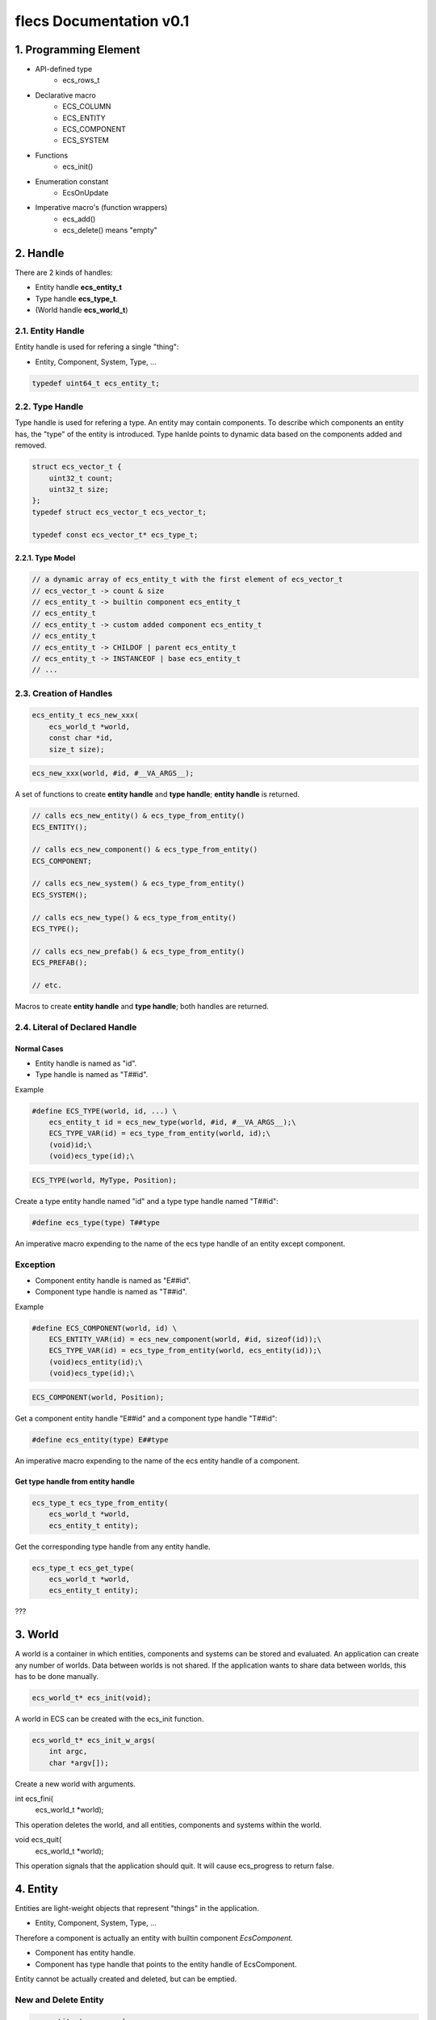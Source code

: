 ************************
flecs Documentation v0.1
************************

1. Programming Element
======================
- API-defined type
    - ecs_rows_t
- Declarative macro
    - ECS_COLUMN
    - ECS_ENTITY
    - ECS_COMPONENT
    - ECS_SYSTEM
- Functions
    - ecs_init()
- Enumeration constant
    - EcsOnUpdate
- Imperative macro's (function wrappers)
    - ecs_add()
    - ecs_delete() means "empty"

2. Handle
=========
There are 2 kinds of handles: 

- Entity handle **ecs_entity_t**
- Type handle **ecs_type_t**.
- (World handle **ecs_world_t**)

2.1. Entity Handle
------------------
Entity handle is used for refering a single "thing": 

- Entity, Component, System, Type, ...

.. code-block:: c

    typedef uint64_t ecs_entity_t;

2.2. Type Handle
----------------
Type handle is used for refering a type. 
An entity may contain components. 
To describe which components an entity has, the "type" of the entity is introduced. 
Type hanlde points to dynamic data based on the components added and removed.

.. code-block:: c

    struct ecs_vector_t {
        uint32_t count;
        uint32_t size;
    };
    typedef struct ecs_vector_t ecs_vector_t;
    
    typedef const ecs_vector_t* ecs_type_t;

2.2.1. Type Model
`````````````````
.. code-block:: c

    // a dynamic array of ecs_entity_t with the first element of ecs_vector_t
    // ecs_vector_t -> count & size
    // ecs_entity_t -> builtin component ecs_entity_t
    // ecs_entity_t
    // ecs_entity_t -> custom added component ecs_entity_t
    // ecs_entity_t
    // ecs_entity_t -> CHILDOF | parent ecs_entity_t
    // ecs_entity_t -> INSTANCEOF | base ecs_entity_t
    // ...
    
2.3. Creation of Handles
------------------------
.. code-block:: c

    ecs_entity_t ecs_new_xxx(
        ecs_world_t *world,
        const char *id,
        size_t size);
        
.. code-block:: c
    
    ecs_new_xxx(world, #id, #__VA_ARGS__);

A set of functions to create **entity handle** and **type handle**; 
**entity handle** is returned.

.. code-block:: c

    // calls ecs_new_entity() & ecs_type_from_entity()
    ECS_ENTITY();
        
    // calls ecs_new_component() & ecs_type_from_entity()
    ECS_COMPONENT;
    
    // calls ecs_new_system() & ecs_type_from_entity()
    ECS_SYSTEM();
    
    // calls ecs_new_type() & ecs_type_from_entity()
    ECS_TYPE();
    
    // calls ecs_new_prefab() & ecs_type_from_entity()
    ECS_PREFAB();
    
    // etc.
    
Macros to create **entity handle** and **type handle**; 
both handles are returned.

2.4. Literal of Declared Handle
-------------------------------
Normal Cases
````````````
- Entity handle is named as "id".
- Type handle is named as "T##id".

Example

.. code-block:: c

    #define ECS_TYPE(world, id, ...) \
        ecs_entity_t id = ecs_new_type(world, #id, #__VA_ARGS__);\
        ECS_TYPE_VAR(id) = ecs_type_from_entity(world, id);\
        (void)id;\
        (void)ecs_type(id);\
        
.. code-block:: c
 
    ECS_TYPE(world, MyType, Position);
    
Create a type entity handle named "id" and a type type handle named "T##id":

.. code-block:: c
 
    #define ecs_type(type) T##type

An imperative macro expending to the name of the ecs type handle of an entity except component.

Exception
---------
- Component entity handle is named as "E##id".
- Component type handle is named as "T##id".

Example

.. code-block:: c

    #define ECS_COMPONENT(world, id) \
        ECS_ENTITY_VAR(id) = ecs_new_component(world, #id, sizeof(id));\
        ECS_TYPE_VAR(id) = ecs_type_from_entity(world, ecs_entity(id));\
        (void)ecs_entity(id);\
        (void)ecs_type(id);\
        
.. code-block:: c
        
    ECS_COMPONENT(world, Position);
    
Get a component entity handle "E##id" and a component type handle "T##id":        

.. code-block:: c
    
    #define ecs_entity(type) E##type

An imperative macro expending to the name of the ecs entity handle of a component.

Get type handle from entity handle
``````````````````````````````````
.. code-block:: c

    ecs_type_t ecs_type_from_entity(
        ecs_world_t *world, 
        ecs_entity_t entity);
    
Get the corresponding type handle from any entity handle.

.. code-block:: c

    ecs_type_t ecs_get_type(
        ecs_world_t *world,
        ecs_entity_t entity);
        
???

3. World
========
A world is a container in which entities, components and systems can be stored and evaluated. 
An application can create any number of worlds. 
Data between worlds is not shared. 
If the application wants to share data between worlds, this has to be done manually. 

.. code-block:: c

    ecs_world_t* ecs_init(void);

A world in ECS can be created with the ecs_init function.

.. code-block:: c

    ecs_world_t* ecs_init_w_args(
        int argc,
        char *argv[]);

Create a new world with arguments.

.. code-block:: c

int ecs_fini(
    ecs_world_t *world);

This operation deletes the world, and all entities, components and systems within the world. 

.. code-block:: c

void ecs_quit(
    ecs_world_t *world);
    
This operation signals that the application should quit. 
It will cause ecs_progress to return false.

4. Entity
=========
Entities are light-weight objects that represent "things" in the application.

- Entity, Component, System, Type, ...

Therefore a component is actually an entity with builtin component `EcsComponent`.

- Component has entity handle.
- Component has type handle that points to the entity handle of EcsComponent.

Entity cannot be actually created and deleted, but can be emptied.

New and Delete Entity
---------------------
.. code-block:: c
    
    ecs_entity_t _ecs_new(
        ecs_world_t *world,
        ecs_type_t type);
        
    #define ecs_new(world, type)\
        _ecs_new(world, T##type)
        
.. code-block:: c
    
    ecs_new(world, type);
        
Obtain an unused entity handle.

.. code-block:: c   
 
    ecs_new(world, 0);

Obtain an unused empty entity handle.

.. code-block:: c

    ecs_new(world, Position);

Obtain an unused entity handle with specified components or types.

.. code-block:: c

    ecs_entity_t e = ecs_new_w_count(world, Position, 100);

Obtain consecutive entity handles. 
The first of the obtained entity handles is returned.

.. code-block:: c

    ecs_new_component()
    ecs_new_entity()
    new_row_system()
    ecs_new_col_system()
    ecs_new_type()
    ecs_new_prefab()
    _ecs_new_child()
    _ecs_new_instance()
    _ecs_set_ptr()

Functions which call ecs_new().

.. code-block:: c

    ecs_delete(world, e);

Remove all the components and empty an entity.

Store of Entity
---------------
- Internal Entity Index: a sparse set that maps the entity identitfiers to where the entities are stored in an archetype.
- Entity identitfier: the index in the sparse array.

The dense array of the sparse set is used to test if an entity identifier is alive, 
and allows for iterating all entities. 

The data stored in the sparse set is a pointer to the archetype the entity is stored in, 
combined with an row (array index) that points to where in the component arrays the entity is stored.

Systems will occasionally need access to the entity identifier. Because systems access the entities directly from the archetypes and not from the entity index, they need to obtain the entity identifier in another way. Flecs accomplishes this by storing the entity identifiers as an additional column columns in an archetype. Applications can access the entity identifiers using row->entities, or by requesting the column at index 0:

ECS_COLUMN(rows, ecs_entity_t, entities, 0);

Entity Identifier
-----------------
Entities in flecs may have an optional string-based identifier. 

.. code-block:: c

    ecs_set(world, e, EcsId, {"MyEntity"});

An identifier can be added to an entity by setting the EcsId component, like above.

Lookup Entity
`````````````
.. code-block:: c

    ecs_entity_t e = ecs_lookup(world, "MyEntity");

After a string identifier is added, the entity can be looked up like above.

.. code-block:: c

    ECS_ENTITY(world, MyEntity, Point);

**Automatical Register**

Additionally, applications can define entities with the ECS_ENTITY macro, which automatically adds **EcsId** and initializes it with the provided name:

Components, systems, tasks, types and prefabs automatically register the EcsId component when they are created, and can thus be looked up with ecs_lookup.

5. Component
============
New a Component
---------------
.. code-block:: c

    #define ECS_COMPONENT(world, id) \
        ECS_ENTITY_VAR(id) = ecs_new_component(world, #id, sizeof(id));\
        ECS_TYPE_VAR(id) = ecs_type_from_entity(world, ecs_entity(id));\
        (void)ecs_entity(id);\
        (void)ecs_type(id);\
        
Macro to create `component entity` and `component type`.
       
.. code-block:: c

    ecs_entity_t ecs_new_component(
        ecs_world_t *world,
        const char *id,
        size_t size);

Function to create `component entity` and `component type`.

.. code-block:: c

    ecs_delete(world, e);

Possible to delete a component?

Add and Remove Component
------------------------
.. code-block:: c
    
    void _ecs_add(
        ecs_world_t *world,
        ecs_entity_t entity,
        ecs_type_t type);
        
    #define ecs_add(world, entity, type)\
        _ecs_add(world, entity, T##type)
    
.. code-block:: c
    
    ecs_add(world, entity_handle, component_ctype_name);

Add a components to an entity by component type.

.. code-block:: c
    
    void _ecs_remove(
        ecs_world_t *world,
        ecs_entity_t entity,
        ecs_type_t type);
    
    #define ecs_remove(world, entity, type)\
        _ecs_remove(world, entity, T##type)

.. code-block:: c
    
    ecs_remove(world, entity_handle, component_ctype_name);
    
Remove a component from an entity by component type.

Has a Component
---------------
.. code-block:: c

    ecs_has

Set and Get Component Value
---------------------------
.. code-block:: c
    
    ecs_entity_t _ecs_set_ptr(
        ecs_world_t *world,
        ecs_entity_t entity,
        ecs_entity_t component,
        size_t size,
        void *ptr);
        
    #define ecs_set(world, entity, component, ...)\
        _ecs_set_ptr(world, entity, ecs_entity(component), sizeof(component), &(component)__VA_ARGS__)

Assign a specific value to a component of an entity.

.. code-block:: c
        
    void* _ecs_get_ptr(
        ecs_world_t *world,
        ecs_entity_t entity,
        ecs_type_t type);
        
    #define ecs_get(world, entity, type)\
        (*(type*)_ecs_get_ptr(world, entity, T##type))
        
Get the value of the component from an entity.  

Event
-----
- EcsOnAdd
- EcsOnRemove

6. Type
=======
A type identifies a collection of 1..n entities(ecs things). 

- Group components so that they can be added to an entity with a single ecs_add call
- Group systems so that they can be enabled or disabled with a single ecs_enable call

.. code-block:: c
    
    #define ECS_TYPE(world, id, ...) \
        ecs_entity_t id = ecs_new_type(world, #id, #__VA_ARGS__);\
        ECS_TYPE_VAR(id) = ecs_type_from_entity(world, id);\
        (void)id;\
        (void)ecs_type(id);\
        
.. code-block:: c

    ECS_TYPE(world, MovableType, Position, Velocity);
    
Create a `type entity` and a `type type`.

Types handles be used interchangeably with components for most API operations. 

.. code-block:: c
    
    ecs_entity_t _ecs_new(
        ecs_world_t *world,
        ecs_type_t type);
    
    #define ecs_new(world, type)\
        _ecs_new(world, T##type)
    
.. code-block:: c

    ecs_new(world, MovableType);
    ecs_new(world, Position);    
    
Create a new entity.
        
Add and Remove Type
-------------------
.. code-block:: c
  
    void _ecs_add(
        ecs_world_t *world,
        ecs_entity_t entity,
        ecs_type_t type);
        
    #define ecs_add(world, entity, type)\
        _ecs_add(world, entity, T##type)
        
.. code-block:: c

    ecs_add(world, entity, Position)
    
Add multiple components to an entity by type. 

.. code-block:: c

    void _ecs_remove(
        ecs_world_t *world,
        ecs_entity_t entity,
        ecs_type_t type);
        
    #define ecs_remove(world, entity, type)\
        _ecs_remove(world, entity, T##type)

Remove multiple components from an entity by type.

7. Tag
======
.. code-block:: c

    ECS_TAG(world, MyTag);
    
A tag can be defined with the ECS_TAG macro.

.. code-block:: c   
    
    ecs_add(world, e, MyTag);

Tags can be added/removed like any other component.

8. Advanced Entity
==================
Hierarchy & Container
---------------------
A container is an entity that can contain other entities. 
There are several methods to add a child entity to a container entity. 

.. code-block:: c

    ecs_entity_t _ecs_new_child(
        ecs_world_t *world,
        ecs_entity_t parent,
        ecs_type_t type);
        
.. code-block:: c

    ecs_new_child(world, parent_entity, 0);

Create a new empty entity which also specifies a parent entity.
- It adds the "CHILDOF | parent_entity" as a ecs_entity_t to the child entity type handle?

.. code-block:: c
    ecs_entity_t parent = ecs_new(world, 0);
    ecs_entity_t child = ecs_new_child(world, parent, 0);
    
The easiest way is with the ecs_new_child function.

.. code-block:: c

    ecs_adopt(world, e, parent_entity);

A container entity adopts an entity. 
- It adds the EcsContainer component(tag) to the parent type handle if it didn't have it already. 

.. code-block:: c

    ecs_entity_t parent = ecs_new(world, 0);
    ecs_entity_t child = ecs_new(world, 0);
    ecs_adopt(world, child, parent);

Alternatively, you can add an entity to a container entity after its creation using ecs_adopt.

.. code-block:: c

    ecs_orphan(world, e, my_root);

Orphan entities from containers.

.. code-block:: c

    if (ecs_contains(world, parent, child) {
        printf("entity %u is a child of %u\n", child, parent);
    }

With the ecs_contains function you can check whether an entity contains another entity:

Inheritance & Prefab
--------------------
Prefab
``````
Prefabs are a special kind of entity that enable applications to **reuse components values across entities**.

.. code-block:: c

    ECS_PREFAB(world, CirclePrefab, EcsCircle, EcsPosition2D);

To create a prefab, you can use the ECS_PREFAB macro, or ecs_new_prefab function.
This defines a prefab with the EcsCircle and EcsPosition2D components. 

.. code-block:: c

    ecs_entity_t e1 = ecs_new(world, CirclePrefab);
    ecs_entity_t e2 = ecs_new(world, CirclePrefab);

This will make the EcsCircle and EcsPosition2D components available on entities e1 and e2.
Component values of EcsCircle and EcsPosition2D are now shared between entities, and stored only once in memory.

Override
````````
Entities can override component values from a prefab, 
by either adding or setting a component on themselves, 
using ecs_add or ecs_set. 

When a component is added using ecs_add, it will be initialized with the component value of the prefab.

9. System
=========
Enable System
-------------
.. code-block:: c

    ecs_enable(world, LogPoints, false);

10. Task
========
A task is a system that has no interest expression. Tasks are run once every frame.

.. code-block:: c
    ECS_SYSTEM(world, MyTask, EcsOnUpdate, 0);
    
Tasks are defined the same way as normal systems, but instead of an interest expression, you specify 0.

Feature
=======
A feature is a type that contains systems.

.. code-block:: c

    ECS_TYPE(world, MyFeature, SystemA, SystemB);

    ecs_enable(World, MyFeature, true);
    
Enable/disable multiple systems with a single API call.

System Filter Expression
========================
CONTAINER.Component
-------------------

.. code-block:: c

    ECS_SYSTEM(world, MySystem, EcsOnUpdate, CONTAINER.Foo, Bar);

Entity should be a container and should have `Foo` Component.

Module
======
Modules are used to group entities / components / systems.

.. code-block:: c

    ECS_IMPORT(world, EcsComponentsTransform, 0);
    
can be imported with the ECS_IMPORT macro.

- This will invoke the EcsComponentsTransform function, which will define the entities / components / systems. 
- Furthermore, the macro will declare the variables to the entity / component / system handles to the local scope, so that they can be accessed by the code.

.. code-block:: c

    ecs_entity_t _ecs_import(
        ecs_world_t *world,
        ecs_module_init_action_t module,
        const char *module_name,
        int flags,
        void *handles_out,
        size_t handles_size);

    #define ecs_import(world, module, flags, handles_out)\
        _ecs_import(world, module##Import, #module, flags, handles_out, sizeof(module))
 
Import a flecs module.

.. code-block:: c

    ecs_entity_t ecs_import_from_library(
        ecs_world_t *world,
        const char *library_name,
        const char *module_name,
        int flags);
 
Import a module from a library. 
If a module is stored in another library, 
it can be dynamically loaded with this operation.

APIs
====
.. code-block:: c

    void* _ecs_get_ptr(
        ecs_world_t *world,
        ecs_entity_t entity,
        ecs_type_t type);
        
    #define ecs_get_ptr(world, entity, type)\
        _ecs_get_ptr(world, entity, T##type)

.. code-block:: c
        
    Position *p_base = ecs_get_ptr(world, my_base, Position);

Get the C point of the component which is guaranteed to remain valid until one of the operations happens such as adding, removing, creating or deleting entities.

.. code-block:: c

    ecs_lookup()
    
Find entities, components and systems that are named (that have the EcsId component). 

.. code-block:: c

    ecs_progress(0)
    
Let Flecs determine delta_time automatically, by specifying 0 to ecs_progress.
    
.. code-block:: c

    ecs_set_target_fps
    
Set a target FPS. 
ecs_progress function will automatically insert sleeps to make sure your application runs at the specified FPS.

OS API
------
.. code-block:: c
    
    // Set default calls, like malloc, free
    ecs_os_set_api_defaults();

    // Set the custom API callbacks
    ecs_os_set_api(&os_api);

main()
======
- importing modules
- creation of entities

